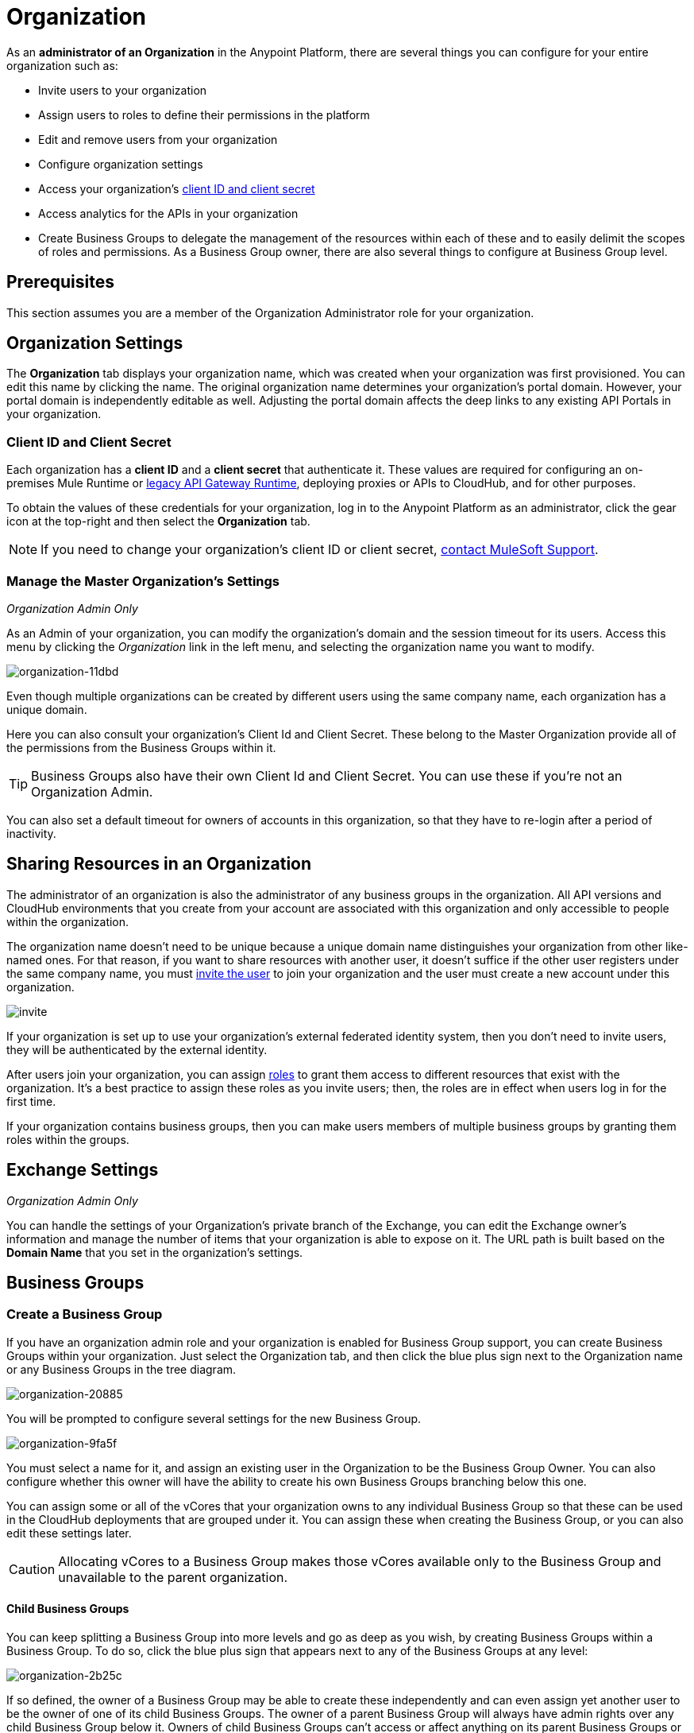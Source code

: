 = Organization
:keywords: anypoint platform, permissions, configuring, business groups

As an *administrator of an Organization* in the Anypoint Platform, there are several things you can configure for your entire organization such as:

* Invite users to your organization
* Assign users to roles to define their permissions in the platform
* Edit and remove users from your organization
* Configure organization settings
* Access your organization's link:/access-management/organization#client-id-and-client-secret[client ID and client secret]
* Access analytics for the APIs in your organization
* Create Business Groups to delegate the management of the resources within each of these and to easily delimit the scopes of roles and permissions. As a Business Group owner, there are also several things to configure at Business Group level.

== Prerequisites

This section assumes you are a member of the Organization Administrator role for your organization.

== Organization Settings

The *Organization* tab displays your organization name, which was created when your organization was first provisioned. You can edit this name by clicking the name. The original organization name determines your organization's portal domain. However, your portal domain is independently editable as well. Adjusting the portal domain affects the deep links to any existing API Portals in your organization.

=== Client ID and Client Secret

Each organization has a *client ID* and a *client secret* that authenticate it. These values are required for configuring an on-premises Mule Runtime or link:/api-manager/api-gateway-runtime-archive[legacy API Gateway Runtime], deploying proxies or APIs to CloudHub, and for other purposes.

To obtain the values of these credentials for your organization, log in to the Anypoint Platform as an administrator, click the gear icon at the top-right and then select the *Organization* tab.

[NOTE]
--
If you need to change your organization's client ID or client secret, https://support.mulesoft.com[contact MuleSoft Support].
--

=== Manage the Master Organization's Settings

_Organization Admin Only_

As an Admin of your organization, you can modify the organization's domain and the session timeout for its users. Access this menu by clicking the _Organization_ link in the left menu, and selecting the organization name you want to modify.

image::organization-11dbd.png[organization-11dbd]

Even though multiple organizations can be created by different users using the same company name, each organization has a unique domain.

Here you can also consult your organization's Client Id and Client Secret. These belong to the Master Organization provide all of the permissions from the Business Groups within it.

[TIP]
Business Groups also have their own Client Id and Client Secret. You can use these if you're not an Organization Admin.

You can also set a default timeout for owners of accounts in this organization, so that they have to re-login after a period of inactivity.

== Sharing Resources in an Organization

The administrator of an organization is also the administrator of any business groups in the organization. All API versions and CloudHub environments that you create from your account are associated with this organization and only accessible to people within the organization.

The organization name doesn't need to be unique because a unique domain name distinguishes your organization from other like-named ones. For that reason, if you want to share resources with another user, it doesn't suffice if the other user registers under the same company name, you must link:/access-management/users#inviting-users[invite the user] to join your organization and the user must create a new account under this organization.

image:invite.png[invite]

If your organization is set up to use your organization’s external federated identity system, then you don't need to invite users, they will be authenticated by the external identity.

After users join your organization, you can assign link:/access-management/managing-permissions[roles] to grant them access to different resources that exist with the organization. It's a best practice to assign these roles as you invite users; then, the roles are in effect when users log in for the first time.

If your organization contains business groups, then you can make users members of multiple business groups by granting them roles within the groups.


== Exchange Settings

_Organization Admin Only_

You can handle the settings of your Organization's private branch of the Exchange, you can edit the Exchange owner's information and manage the number of items that your organization is able to expose on it. The URL path is built based on the *Domain Name* that you set in the organization's settings.

== Business Groups


=== Create a Business Group

If you have an organization admin role and your organization is enabled for Business Group support, you can create Business Groups within your organization. Just select the Organization tab, and then click the blue plus sign next to the Organization name or any Business Groups in the tree diagram.

image::organization-20885.png[organization-20885]

You will be prompted to configure several settings for the new Business Group.

image::organization-9fa5f.png[organization-9fa5f]

You must select a name for it, and assign an existing user in the Organization to be the Business Group Owner. You can also configure whether this owner will have the ability to create his own Business Groups branching below this one.

You can assign some or all of the vCores that your organization owns to any individual Business Group so that these can be used in the CloudHub deployments that are grouped under it. You can assign these when creating the Business Group, or you can also edit these settings later.

[CAUTION]
--
Allocating vCores to a Business Group makes those vCores available only to the Business Group and unavailable to the parent organization.
--

==== Child Business Groups

You can keep splitting a Business Group into more levels and go as deep as you wish, by creating Business Groups within a Business Group. To do so, click the blue plus sign that appears next to any of the Business Groups at any level:

image::organization-2b25c.png[organization-2b25c]

If so defined, the owner of a Business Group may be able to create these independently and can even assign yet another user to be the owner of one of its child Business Groups. The owner of a parent Business Group will always have admin rights over any child Business Group below it. Owners of child Business Groups can't access or affect anything on its parent Business Groups or the master organization, this includes access to the parent Business Group's client ID and client secret.

When creating a child Business Group within a parent one, only the vCores that were assigned to the parent Business Group are eligible for adding into the child.

=== Navigating Between Business Groups

Once your organization has multiple Business Groups, you can easily navigate between them through the menu on the top-right corner of the screen. Switching between Business Group implies that the list of available CloudHub deployments, the list of available APIs, and all of the settings regarding users and roles will correspond to the currently selected Business Group.

image:switch+suborg.png[switch+suborg]

If you're not an organization admin user, you will only see the Business Groups on which your user has a membership. In the organization tab, the tree of your organization will also only feature the Business Groups you're a member of.

=== Creating Roles and Handling Membership to Business Groups

To obtain the membership to a Business Group, a user needs to be granted a role within that Business Group. Members that are added to a Business Group are then able to see this Business Group in the top menu and navigate to it.

Roles may exist at master organization level as well as at Business Group level, these control different resources. APIs and CloudHub deployments that belong to a Business Group can only be accessed by being granted roles that belong to that Business Group, those that belong to the master organization require roles at the master organization level. Additionally, roles that belong to a Business Group can only grant access to APIs and CloudHub deployments within that Business Group.

When adding users to a role that belongs to a Business Group, any users in the master organization are eligible.

=== Deleting Business Groups

Only a user who owns an organization administrator role can delete Business Group.

No user can delete the root Organization.
